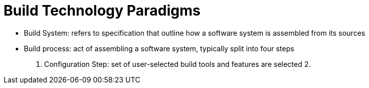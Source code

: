 = Build Technology Paradigms

* Build System: refers to specification that outline how a software system is
assembled from its sources
* Build process: act of assembling a software system, typically split into four
steps
1. Configuration Step: set of user-selected build tools and features are selected
2. 
